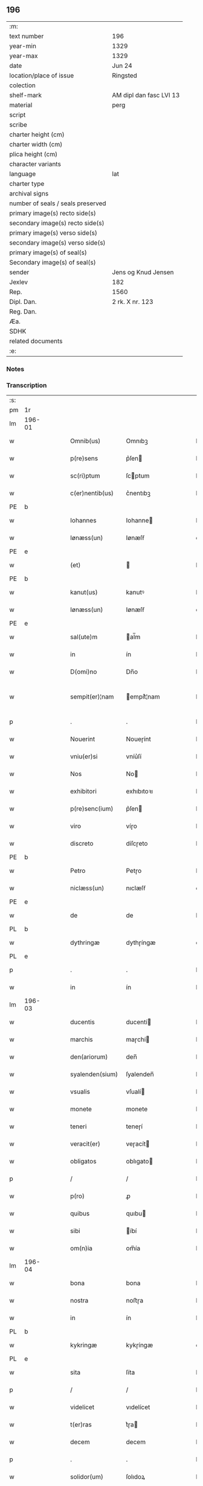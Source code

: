 ** 196

| :m:                               |                         |
| text number                       | 196                     |
| year-min                          | 1329                    |
| year-max                          | 1329                    |
| date                              | Jun 24                  |
| location/place of issue           | Ringsted                |
| colection                         |                         |
| shelf-mark                        | AM dipl dan fasc LVI 13 |
| material                          | perg                    |
| script                            |                         |
| scribe                            |                         |
| charter height (cm)               |                         |
| charter width (cm)                |                         |
| plica height (cm)                 |                         |
| character variants                |                         |
| language                          | lat                     |
| charter type                      |                         |
| archival signs                    |                         |
| number of seals / seals preserved |                         |
| primary image(s) recto side(s)    |                         |
| secondary image(s) recto side(s)  |                         |
| primary image(s) verso side(s)    |                         |
| secondary image(s) verso side(s)  |                         |
| primary image(s) of seal(s)       |                         |
| Secondary image(s) of seal(s)     |                         |
| sender                            | Jens og Knud Jensen     |
| Jexlev                            | 182                     |
| Rep.                              | 1560                    |
| Dipl. Dan.                        | 2 rk. X nr. 123         |
| Reg. Dan.                         |                         |
| Æa.                               |                         |
| SDHK                              |                         |
| related documents                 |                         |
| :e:                               |                         |

*** Notes


*** Transcription
| :s: |        |   |   |   |   |                  |             |   |   |   |   |     |   |   |   |               |
| pm  | 1r     |   |   |   |   |                  |             |   |   |   |   |     |   |   |   |               |
| lm  | 196-01 |   |   |   |   |                  |             |   |   |   |   |     |   |   |   |               |
| w   |        |   |   |   |   | Omnib(us)        | Omnıbꝫ      |   |   |   |   | lat |   |   |   |        196-01 |
| w   |        |   |   |   |   | p(re)sens        | p͛ſen       |   |   |   |   | lat |   |   |   |        196-01 |
| w   |        |   |   |   |   | sc(ri)ptum       | ſcptum     |   |   |   |   | lat |   |   |   |        196-01 |
| w   |        |   |   |   |   | c(er)nentib(us)  | c͛nentıbꝫ    |   |   |   |   | lat |   |   |   |        196-01 |
| PE  | b      |   |   |   |   |                  |             |   |   |   |   |     |   |   |   |               |
| w   |        |   |   |   |   | Iohannes         | Iohanne    |   |   |   |   | lat |   |   |   |        196-01 |
| w   |        |   |   |   |   | Iønæss(un)       | Iønæſẜ      |   |   |   |   | dan |   |   |   |        196-01 |
| PE  | e      |   |   |   |   |                  |             |   |   |   |   |     |   |   |   |               |
| w   |        |   |   |   |   | (et)             |            |   |   |   |   | lat |   |   |   |        196-01 |
| PE  | b      |   |   |   |   |                  |             |   |   |   |   |     |   |   |   |               |
| w   |        |   |   |   |   | kanut(us)        | kanutꝰ      |   |   |   |   | lat |   |   |   |        196-01 |
| w   |        |   |   |   |   | Iønæss(un)       | Iønæſẜ      |   |   |   |   | dan |   |   |   |        196-01 |
| PE  | e      |   |   |   |   |                  |             |   |   |   |   |     |   |   |   |               |
| w   |        |   |   |   |   | sal(ute)m        | al̅m        |   |   |   |   | lat |   |   |   |        196-01 |
| w   |        |   |   |   |   | in               | ín          |   |   |   |   | lat |   |   |   |        196-01 |
| w   |        |   |   |   |   | D(omi)no         | Dn̅o         |   |   |   |   | lat |   |   |   |        196-01 |
| w   |        |   |   |   |   | sempit(er)¦nam   | empít͛¦nam  |   |   |   |   | lat |   |   |   | 196-01—196-02 |
| p   |        |   |   |   |   | .                | .           |   |   |   |   | lat |   |   |   |        196-02 |
| w   |        |   |   |   |   | Nouerint         | Noueɼínt    |   |   |   |   | lat |   |   |   |        196-02 |
| w   |        |   |   |   |   | vniu(er)si       | vníu͛ſí      |   |   |   |   | lat |   |   |   |        196-02 |
| w   |        |   |   |   |   | Nos              | No         |   |   |   |   | lat |   |   |   |        196-02 |
| w   |        |   |   |   |   | exhibitori       | exhıbıtoꝛı  |   |   |   |   | lat |   |   |   |        196-02 |
| w   |        |   |   |   |   | p(re)senc(ium)   | p͛ſen       |   |   |   |   | lat |   |   |   |        196-02 |
| w   |        |   |   |   |   | viro             | víɼo        |   |   |   |   | lat |   |   |   |        196-02 |
| w   |        |   |   |   |   | discreto         | díſcɼeto    |   |   |   |   | lat |   |   |   |        196-02 |
| PE  | b      |   |   |   |   |                  |             |   |   |   |   |     |   |   |   |               |
| w   |        |   |   |   |   | Petro            | Petɼo       |   |   |   |   | lat |   |   |   |        196-02 |
| w   |        |   |   |   |   | niclæss(un)      | nıclæſẜ     |   |   |   |   | dan |   |   |   |        196-02 |
| PE  | e      |   |   |   |   |                  |             |   |   |   |   |     |   |   |   |               |
| w   |        |   |   |   |   | de               | de          |   |   |   |   | lat |   |   |   |        196-02 |
| PL  | b      |   |   |   |   |                  |             |   |   |   |   |     |   |   |   |               |
| w   |        |   |   |   |   | dythringæ        | dythɼíngæ   |   |   |   |   | dan |   |   |   |        196-02 |
| PL  | e      |   |   |   |   |                  |             |   |   |   |   |     |   |   |   |               |
| p   |        |   |   |   |   | .                | .           |   |   |   |   | lat |   |   |   |        196-02 |
| w   |        |   |   |   |   | in               | ín          |   |   |   |   | lat |   |   |   |        196-02 |
| lm  | 196-03 |   |   |   |   |                  |             |   |   |   |   |     |   |   |   |               |
| w   |        |   |   |   |   | ducentis         | ducentí    |   |   |   |   | lat |   |   |   |        196-03 |
| w   |        |   |   |   |   | marchis          | maɼchí     |   |   |   |   | lat |   |   |   |        196-03 |
| w   |        |   |   |   |   | den(ariorum)     | den̅         |   |   |   |   | lat |   |   |   |        196-03 |
| w   |        |   |   |   |   | syalenden(sium)  | ſyalenden̅   |   |   |   |   | lat |   |   |   |        196-03 |
| w   |        |   |   |   |   | vsualis          | vſualí     |   |   |   |   | lat |   |   |   |        196-03 |
| w   |        |   |   |   |   | monete           | monete      |   |   |   |   | lat |   |   |   |        196-03 |
| w   |        |   |   |   |   | teneri           | teneɼí      |   |   |   |   | lat |   |   |   |        196-03 |
| w   |        |   |   |   |   | veracit(er)      | veɼacít    |   |   |   |   | lat |   |   |   |        196-03 |
| w   |        |   |   |   |   | obligatos        | oblıgato   |   |   |   |   | lat |   |   |   |        196-03 |
| p   |        |   |   |   |   | /                | /           |   |   |   |   | lat |   |   |   |        196-03 |
| w   |        |   |   |   |   | p(ro)            | ꝓ           |   |   |   |   | lat |   |   |   |        196-03 |
| w   |        |   |   |   |   | quibus           | quıbu      |   |   |   |   | lat |   |   |   |        196-03 |
| w   |        |   |   |   |   | sibi             | íbí        |   |   |   |   | lat |   |   |   |        196-03 |
| w   |        |   |   |   |   | om(n)ia          | om̅ía        |   |   |   |   | lat |   |   |   |        196-03 |
| lm  | 196-04 |   |   |   |   |                  |             |   |   |   |   |     |   |   |   |               |
| w   |        |   |   |   |   | bona             | bona        |   |   |   |   | lat |   |   |   |        196-04 |
| w   |        |   |   |   |   | nostra           | noﬅɼa       |   |   |   |   | lat |   |   |   |        196-04 |
| w   |        |   |   |   |   | in               | ín          |   |   |   |   | lat |   |   |   |        196-04 |
| PL  | b      |   |   |   |   |                  |             |   |   |   |   |     |   |   |   |               |
| w   |        |   |   |   |   | kykringæ         | kykɼíngæ    |   |   |   |   | dan |   |   |   |        196-04 |
| PL  | e      |   |   |   |   |                  |             |   |   |   |   |     |   |   |   |               |
| w   |        |   |   |   |   | sita             | ſíta        |   |   |   |   | lat |   |   |   |        196-04 |
| p   |        |   |   |   |   | /                | /           |   |   |   |   | lat |   |   |   |        196-04 |
| w   |        |   |   |   |   | videlicet        | vıdelícet   |   |   |   |   | lat |   |   |   |        196-04 |
| w   |        |   |   |   |   | t(er)ras         | t͛ɼa        |   |   |   |   | lat |   |   |   |        196-04 |
| w   |        |   |   |   |   | decem            | decem       |   |   |   |   | lat |   |   |   |        196-04 |
| p   |        |   |   |   |   | .                | .           |   |   |   |   | lat |   |   |   |        196-04 |
| w   |        |   |   |   |   | solidor(um)      | ſolıdoꝝ     |   |   |   |   | lat |   |   |   |        196-04 |
| p   |        |   |   |   |   | /                | /           |   |   |   |   | lat |   |   |   |        196-04 |
| w   |        |   |   |   |   | (et)             |            |   |   |   |   | lat |   |   |   |        196-04 |
| w   |        |   |   |   |   | trium            | tɼíum       |   |   |   |   | lat |   |   |   |        196-04 |
| w   |        |   |   |   |   | denarior(um)     | denaɼíoꝝ    |   |   |   |   | lat |   |   |   |        196-04 |
| w   |        |   |   |   |   | cu(m)            | cu̅          |   |   |   |   | lat |   |   |   |        196-04 |
| w   |        |   |   |   |   | d(imid)io        | ío         |   |   |   |   | lat |   |   |   |        196-04 |
| w   |        |   |   |   |   | den(ario)        | den̅         |   |   |   |   | lat |   |   |   |        196-04 |
| lm  | 196-05 |   |   |   |   |                  |             |   |   |   |   |     |   |   |   |               |
| w   |        |   |   |   |   | in               | ín          |   |   |   |   | lat |   |   |   |        196-05 |
| w   |        |   |   |   |   | censu            | cenſu       |   |   |   |   | lat |   |   |   |        196-05 |
| p   |        |   |   |   |   | /                | /           |   |   |   |   | lat |   |   |   |        196-05 |
| w   |        |   |   |   |   | cu(m)            | cu̅          |   |   |   |   | lat |   |   |   |        196-05 |
| w   |        |   |   |   |   | om(n)ib(us)      | om̅íbꝫ       |   |   |   |   | lat |   |   |   |        196-05 |
| w   |        |   |   |   |   | (et)             |            |   |   |   |   | lat |   |   |   |        196-05 |
| w   |        |   |   |   |   | sing(u)lis       | íngl̅í     |   |   |   |   | lat |   |   |   |        196-05 |
| w   |        |   |   |   |   | suis             | uí        |   |   |   |   | lat |   |   |   |        196-05 |
| w   |        |   |   |   |   | p(er)tinenciis   | p̲tínencíı  |   |   |   |   | lat |   |   |   |        196-05 |
| w   |        |   |   |   |   | mobilib(us)      | mobílíbꝫ    |   |   |   |   | lat |   |   |   |        196-05 |
| w   |        |   |   |   |   | (et)             |            |   |   |   |   | lat |   |   |   |        196-05 |
| w   |        |   |   |   |   | immobilib(us)    | ímmobılıbꝫ  |   |   |   |   | lat |   |   |   |        196-05 |
| w   |        |   |   |   |   | quibuscumq(ue)   | quıbuſcumqꝫ |   |   |   |   | lat |   |   |   |        196-05 |
| p   |        |   |   |   |   | /                | /           |   |   |   |   | lat |   |   |   |        196-05 |
| w   |        |   |   |   |   | impigneram(us)   | ímpıgneramꝰ |   |   |   |   | lat |   |   |   |        196-05 |
| lm  | 196-06 |   |   |   |   |                  |             |   |   |   |   |     |   |   |   |               |
| w   |        |   |   |   |   | p(er)            | p̲           |   |   |   |   | lat |   |   |   |        196-06 |
| w   |        |   |   |   |   | p(rese)ntes      | pn̅te       |   |   |   |   | lat |   |   |   |        196-06 |
| p   |        |   |   |   |   | /                | /           |   |   |   |   | lat |   |   |   |        196-06 |
| w   |        |   |   |   |   | in               | ín          |   |   |   |   | lat |   |   |   |        196-06 |
| w   |        |   |   |   |   | p(ro)ximo        | ꝓxímo       |   |   |   |   | lat |   |   |   |        196-06 |
| w   |        |   |   |   |   | placito          | placíto     |   |   |   |   | lat |   |   |   |        196-06 |
| w   |        |   |   |   |   | ante             | ante        |   |   |   |   | lat |   |   |   |        196-06 |
| w   |        |   |   |   |   | p(ro)ximu(m)     | ꝓxímu̅       |   |   |   |   | lat |   |   |   |        196-06 |
| w   |        |   |   |   |   | instans          | ınﬅan      |   |   |   |   | lat |   |   |   |        196-06 |
| w   |        |   |   |   |   | festum           | feﬅu       |   |   |   |   | lat |   |   |   |        196-06 |
| w   |        |   |   |   |   | o(mn)i(u)m       | o̅ím         |   |   |   |   | lat |   |   |   |        196-06 |
| w   |        |   |   |   |   | s(an)c(t)or(um)  | ſc̅oꝝ        |   |   |   |   | lat |   |   |   |        196-06 |
| p   |        |   |   |   |   | /                | /           |   |   |   |   | lat |   |   |   |        196-06 |
| w   |        |   |   |   |   | p(ro)            | ꝓ           |   |   |   |   | lat |   |   |   |        196-06 |
| w   |        |   |   |   |   | ip(s)is          | íp̅í        |   |   |   |   | lat |   |   |   |        196-06 |
| w   |        |   |   |   |   | Denar(iis)       | Dena       |   |   |   |   | lat |   |   |   |        196-06 |
| w   |        |   |   |   |   | integre          | ıntegɼe     |   |   |   |   | lat |   |   |   |        196-06 |
| lm  | 196-07 |   |   |   |   |                  |             |   |   |   |   |     |   |   |   |               |
| w   |        |   |   |   |   | Redimenda        | Redímenda   |   |   |   |   | lat |   |   |   |        196-07 |
| p   |        |   |   |   |   | /                | /           |   |   |   |   | lat |   |   |   |        196-07 |
| w   |        |   |   |   |   | Ita              | Ita         |   |   |   |   | lat |   |   |   |        196-07 |
| w   |        |   |   |   |   | videlicet        | vídelícet   |   |   |   |   | lat |   |   |   |        196-07 |
| w   |        |   |   |   |   | q(uod)           | ꝙ           |   |   |   |   | lat |   |   |   |        196-07 |
| w   |        |   |   |   |   | Idem             | Idem        |   |   |   |   | lat |   |   |   |        196-07 |
| PE  | b      |   |   |   |   |                  |             |   |   |   |   |     |   |   |   |               |
| w   |        |   |   |   |   | Petr(us)         | Petɼꝰ       |   |   |   |   | lat |   |   |   |        196-07 |
| PE  | e      |   |   |   |   |                  |             |   |   |   |   |     |   |   |   |               |
| w   |        |   |   |   |   | ip(s)a           | íp̅a         |   |   |   |   | lat |   |   |   |        196-07 |
| w   |        |   |   |   |   | bona             | bona        |   |   |   |   | lat |   |   |   |        196-07 |
| w   |        |   |   |   |   | in               | ín          |   |   |   |   | lat |   |   |   |        196-07 |
| w   |        |   |   |   |   | sua              | ua         |   |   |   |   | lat |   |   |   |        196-07 |
| w   |        |   |   |   |   | libere           | lıbeɼe      |   |   |   |   | lat |   |   |   |        196-07 |
| w   |        |   |   |   |   | habeat           | habeat      |   |   |   |   | lat |   |   |   |        196-07 |
| w   |        |   |   |   |   | ordinac(i)o(n)e  | oꝛdınac̅oe   |   |   |   |   | lat |   |   |   |        196-07 |
| w   |        |   |   |   |   | a                | a           |   |   |   |   | lat |   |   |   |        196-07 |
| w   |        |   |   |   |   | p(rese)nti       | pn̅tí        |   |   |   |   | lat |   |   |   |        196-07 |
| lm  | 196-08 |   |   |   |   |                  |             |   |   |   |   |     |   |   |   |               |
| w   |        |   |   |   |   | die              | díe         |   |   |   |   | lat |   |   |   |        196-08 |
| w   |        |   |   |   |   | (et)             |            |   |   |   |   | lat |   |   |   |        196-08 |
| w   |        |   |   |   |   | vsq(ue)          | vſqꝫ        |   |   |   |   | lat |   |   |   |        196-08 |
| w   |        |   |   |   |   | ab               | ab          |   |   |   |   | lat |   |   |   |        196-08 |
| w   |        |   |   |   |   | ip(s)o           | íp̅o         |   |   |   |   | lat |   |   |   |        196-08 |
| w   |        |   |   |   |   | p(ro)            | ꝓ           |   |   |   |   | lat |   |   |   |        196-08 |
| w   |        |   |   |   |   | p(re)scripta     | p͛ſcɼıpta    |   |   |   |   | lat |   |   |   |        196-08 |
| w   |        |   |   |   |   | su(m)ma          | ſu̅ma        |   |   |   |   | lat |   |   |   |        196-08 |
| w   |        |   |   |   |   | Redimant(ur)     | Redímant   |   |   |   |   | lat |   |   |   |        196-08 |
| p   |        |   |   |   |   | /                | /           |   |   |   |   | lat |   |   |   |        196-08 |
| w   |        |   |   |   |   | fructus q(ue)    | fɼuu qꝫ   |   |   |   |   | lat |   |   |   |        196-08 |
| w   |        |   |   |   |   | ip(s)or(um)      | íp̅oꝝ        |   |   |   |   | lat |   |   |   |        196-08 |
| w   |        |   |   |   |   | bonor(um)        | bonoꝝ       |   |   |   |   | lat |   |   |   |        196-08 |
| w   |        |   |   |   |   | vna              | vna         |   |   |   |   | lat |   |   |   |        196-08 |
| w   |        |   |   |   |   | cu(m)            | cu̅          |   |   |   |   | lat |   |   |   |        196-08 |
| w   |        |   |   |   |   | denariis         | denaɼíí    |   |   |   |   | lat |   |   |   |        196-08 |
| w   |        |   |   |   |   | suis             | uí        |   |   |   |   | lat |   |   |   |        196-08 |
| lm  | 196-09 |   |   |   |   |                  |             |   |   |   |   |     |   |   |   |               |
| w   |        |   |   |   |   | in               | ín          |   |   |   |   | lat |   |   |   |        196-09 |
| w   |        |   |   |   |   | ip(s)o           | íp̅o         |   |   |   |   | lat |   |   |   |        196-09 |
| w   |        |   |   |   |   | t(er)mino        | t͛míno       |   |   |   |   | lat |   |   |   |        196-09 |
| p   |        |   |   |   |   | /                | /           |   |   |   |   | lat |   |   |   |        196-09 |
| w   |        |   |   |   |   | si               | í          |   |   |   |   | lat |   |   |   |        196-09 |
| w   |        |   |   |   |   | Redempta         | Redempta    |   |   |   |   | lat |   |   |   |        196-09 |
| w   |        |   |   |   |   | fu(er)int        | fu͛ínt       |   |   |   |   | lat |   |   |   |        196-09 |
| p   |        |   |   |   |   | /                | /           |   |   |   |   | lat |   |   |   |        196-09 |
| w   |        |   |   |   |   | p(er)cip(er)e    | p̲cíp̲e       |   |   |   |   | lat |   |   |   |        196-09 |
| w   |        |   |   |   |   | !d(e)eneat(ur)¡  | !eneat¡   |   |   |   |   | lat |   |   |   |        196-09 |
| p   |        |   |   |   |   | /                | /           |   |   |   |   | lat |   |   |   |        196-09 |
| w   |        |   |   |   |   | Si               | í          |   |   |   |   | lat |   |   |   |        196-09 |
| w   |        |   |   |   |   | vero             | vero        |   |   |   |   | lat |   |   |   |        196-09 |
| w   |        |   |   |   |   | in               | ín          |   |   |   |   | lat |   |   |   |        196-09 |
| w   |        |   |   |   |   | ip(s)o           | íp̅o         |   |   |   |   | lat |   |   |   |        196-09 |
| w   |        |   |   |   |   | t(er)mino        | t͛míno       |   |   |   |   | lat |   |   |   |        196-09 |
| w   |        |   |   |   |   | Redempta         | Redempta    |   |   |   |   | lat |   |   |   |        196-09 |
| w   |        |   |   |   |   | non              | non         |   |   |   |   | lat |   |   |   |        196-09 |
| w   |        |   |   |   |   | fu(er)int        | fu͛ínt       |   |   |   |   | lat |   |   |   |        196-09 |
| lm  | 196-10 |   |   |   |   |                  |             |   |   |   |   |     |   |   |   |               |
| w   |        |   |   |   |   | extunc           | extunc      |   |   |   |   | lat |   |   |   |        196-10 |
| w   |        |   |   |   |   | eorund(em)       | eoꝛun      |   |   |   |   | lat |   |   |   |        196-10 |
| w   |        |   |   |   |   | fructus          | fruu      |   |   |   |   | lat |   |   |   |        196-10 |
| w   |        |   |   |   |   | sing(u)los       | íngl̅o     |   |   |   |   | lat |   |   |   |        196-10 |
| w   |        |   |   |   |   | tam              | tam         |   |   |   |   | lat |   |   |   |        196-10 |
| w   |        |   |   |   |   | anno             | anno        |   |   |   |   | lat |   |   |   |        196-10 |
| w   |        |   |   |   |   | Redempc(i)o(n)is | Redempc̅oí  |   |   |   |   | lat |   |   |   |        196-10 |
| p   |        |   |   |   |   | /                | /           |   |   |   |   | lat |   |   |   |        196-10 |
| w   |        |   |   |   |   | q(uam)           | ꝙᷓ           |   |   |   |   | lat |   |   |   |        196-10 |
| w   |        |   |   |   |   | annis            | anní       |   |   |   |   | lat |   |   |   |        196-10 |
| w   |        |   |   |   |   | sing(u)lis       | íngl̅í     |   |   |   |   | lat |   |   |   |        196-10 |
| w   |        |   |   |   |   | intermediis      | íntermedíí |   |   |   |   | lat |   |   |   |        196-10 |
| p   |        |   |   |   |   | .                | .           |   |   |   |   | lat |   |   |   |        196-10 |
| w   |        |   |   |   |   | Donec            | Donec       |   |   |   |   | lat |   |   |   |        196-10 |
| lm  | 196-11 |   |   |   |   |                  |             |   |   |   |   |     |   |   |   |               |
| w   |        |   |   |   |   | ip(s)o           | ıp̅o         |   |   |   |   | lat |   |   |   |        196-11 |
| p   |        |   |   |   |   | .                | .           |   |   |   |   | lat |   |   |   |        196-11 |
| w   |        |   |   |   |   | t(er)mino        | t͛míno       |   |   |   |   | lat |   |   |   |        196-11 |
| w   |        |   |   |   |   | o(mn)i(u)m       | o̅í         |   |   |   |   | lat |   |   |   |        196-11 |
| w   |        |   |   |   |   | s(an)c(t)or(um)  | c̅oꝝ        |   |   |   |   | lat |   |   |   |        196-11 |
| w   |        |   |   |   |   | legalit(er)      | legalít    |   |   |   |   | lat |   |   |   |        196-11 |
| w   |        |   |   |   |   | Redimant(ur)     | Redímant   |   |   |   |   | lat |   |   |   |        196-11 |
| p   |        |   |   |   |   | /                | /           |   |   |   |   | lat |   |   |   |        196-11 |
| w   |        |   |   |   |   | idem             | ıde        |   |   |   |   | lat |   |   |   |        196-11 |
| PE  | b      |   |   |   |   |                  |             |   |   |   |   |     |   |   |   |               |
| w   |        |   |   |   |   | Petr(us)         | Petɼꝰ       |   |   |   |   | lat |   |   |   |        196-11 |
| PE  | e      |   |   |   |   |                  |             |   |   |   |   |     |   |   |   |               |
| w   |        |   |   |   |   | p(er)cipiat      | p̲cípíat     |   |   |   |   | lat |   |   |   |        196-11 |
| w   |        |   |   |   |   | in               | ín          |   |   |   |   | lat |   |   |   |        196-11 |
| p   |        |   |   |   |   | .                | .           |   |   |   |   | lat |   |   |   |        196-11 |
| w   |        |   |   |   |   | Sortem           | oꝛte      |   |   |   |   | lat |   |   |   |        196-11 |
| w   |        |   |   |   |   | p(ri)ncipalis    | pncípalí  |   |   |   |   | lat |   |   |   |        196-11 |
| w   |        |   |   |   |   | debiti           | debítí      |   |   |   |   | lat |   |   |   |        196-11 |
| w   |        |   |   |   |   | mi¦nime          | mí¦níme     |   |   |   |   | lat |   |   |   | 196-11—196-12 |
| w   |        |   |   |   |   | computandos      | ᴄomputando |   |   |   |   | lat |   |   |   |        196-12 |
| p   |        |   |   |   |   | .                | .           |   |   |   |   | lat |   |   |   |        196-12 |
| w   |        |   |   |   |   | Jn               | Jn          |   |   |   |   | lat |   |   |   |        196-12 |
| w   |        |   |   |   |   | Cuius            | Cuíu       |   |   |   |   | lat |   |   |   |        196-12 |
| w   |        |   |   |   |   | Rei              | Reí         |   |   |   |   | lat |   |   |   |        196-12 |
| w   |        |   |   |   |   | Testimo(nium)    | ᴛeﬅímoͫ      |   |   |   |   | lat |   |   |   |        196-12 |
| w   |        |   |   |   |   | sigilla          | ígílla     |   |   |   |   | lat |   |   |   |        196-12 |
| w   |        |   |   |   |   | n(ost)ra         | nɼ̅a         |   |   |   |   | lat |   |   |   |        196-12 |
| w   |        |   |   |   |   | p(rese)ntib(us)  | pn̅tıbꝫ      |   |   |   |   | lat |   |   |   |        196-12 |
| w   |        |   |   |   |   | s(un)t           | ﬅ          |   |   |   |   | lat |   |   |   |        196-12 |
| w   |        |   |   |   |   | appensa          | aenſa      |   |   |   |   | lat |   |   |   |        196-12 |
| p   |        |   |   |   |   | .                | .           |   |   |   |   | lat |   |   |   |        196-12 |
| w   |        |   |   |   |   | Datum            | Datum       |   |   |   |   | lat |   |   |   |        196-12 |
| PL  | b      |   |   |   |   |                  |             |   |   |   |   |     |   |   |   |               |
| w   |        |   |   |   |   | Ring¦stadis      | Ríng¦ﬅadí  |   |   |   |   | lat |   |   |   | 196-12—196-13 |
| PL  | e      |   |   |   |   |                  |             |   |   |   |   |     |   |   |   |               |
| w   |        |   |   |   |   | anno             | Anno        |   |   |   |   | lat |   |   |   |        196-13 |
| w   |        |   |   |   |   | D(omi)nj         | Dn̅         |   |   |   |   | lat |   |   |   |        196-13 |
| w   |        |   |   |   |   | mill(esim)o      | ıll̅o       |   |   |   |   | lat |   |   |   |        196-13 |
| p   |        |   |   |   |   | .                | .           |   |   |   |   | lat |   |   |   |        196-13 |
| n   |        |   |   |   |   | ccᴄͦ              | ᴄᴄͦᴄ         |   |   |   |   | lat |   |   |   |        196-13 |
| p   |        |   |   |   |   | .                | .           |   |   |   |   | lat |   |   |   |        196-13 |
| w   |        |   |   |   |   | vicesimo         | víceſímo    |   |   |   |   | lat |   |   |   |        196-13 |
| w   |        |   |   |   |   | nono             | nono        |   |   |   |   | lat |   |   |   |        196-13 |
| p   |        |   |   |   |   | .                | .           |   |   |   |   | lat |   |   |   |        196-13 |
| w   |        |   |   |   |   | in               | ín          |   |   |   |   | lat |   |   |   |        196-13 |
| w   |        |   |   |   |   | Die              | Díe         |   |   |   |   | lat |   |   |   |        196-13 |
| w   |        |   |   |   |   | natiuitatis      | atíuítatí |   |   |   |   | lat |   |   |   |        196-13 |
| w   |        |   |   |   |   | b(eat)j          | b̅          |   |   |   |   | lat |   |   |   |        196-13 |
| w   |        |   |   |   |   | Iohannis         | Iohanní    |   |   |   |   | lat |   |   |   |        196-13 |
| w   |        |   |   |   |   | baptiste         | baptıﬅe     |   |   |   |   | lat |   |   |   |        196-13 |
| p   |        |   |   |   |   | .                | .           |   |   |   |   | lat |   |   |   |        196-13 |
| :e: |        |   |   |   |   |                  |             |   |   |   |   |     |   |   |   |               |
